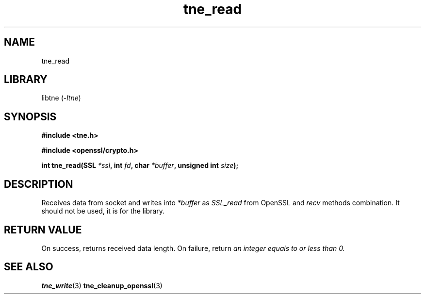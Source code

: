 .TH tne_read 3 2024-06-14

.SH NAME
tne_read

.SH LIBRARY
.RI "libtne (" -ltne ")"

.SH SYNOPSIS
.B #include <tne.h>
.P
.B #include <openssl/crypto.h>
.P
.BI "int tne_read(SSL " "*ssl" ", int " "fd" ", char " "*buffer" ", unsigned int " "size" ");"

.SH DESCRIPTION
.RI "Receives data from socket and writes into " "*buffer" " as " "SSL_read" " from OpenSSL and " "recv" " methods combination. It should not be used, it is for the library."

.SH RETURN VALUE
.RI "On success, returns received data length. On failure, return " "an integer equals to or less than 0."

.SH SEE ALSO
.BR tne_write (3)
.BR tne_cleanup_openssl (3)
